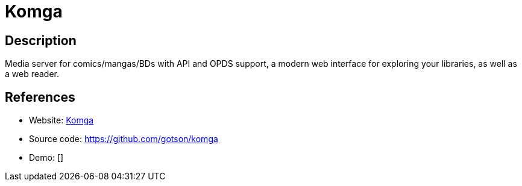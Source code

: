 = Komga

:Name:          Komga
:Language:      Komga
:License:       MIT
:Topic:         E-books and Integrated Library Systems (ILS)
:Category:      
:Subcategory:   

// END-OF-HEADER. DO NOT MODIFY OR DELETE THIS LINE

== Description

Media server for comics/mangas/BDs with API and OPDS support, a modern web interface for exploring your libraries, as well as a web reader.

== References

* Website: https://komga.org[Komga]
* Source code: https://github.com/gotson/komga[https://github.com/gotson/komga]
* Demo: []
